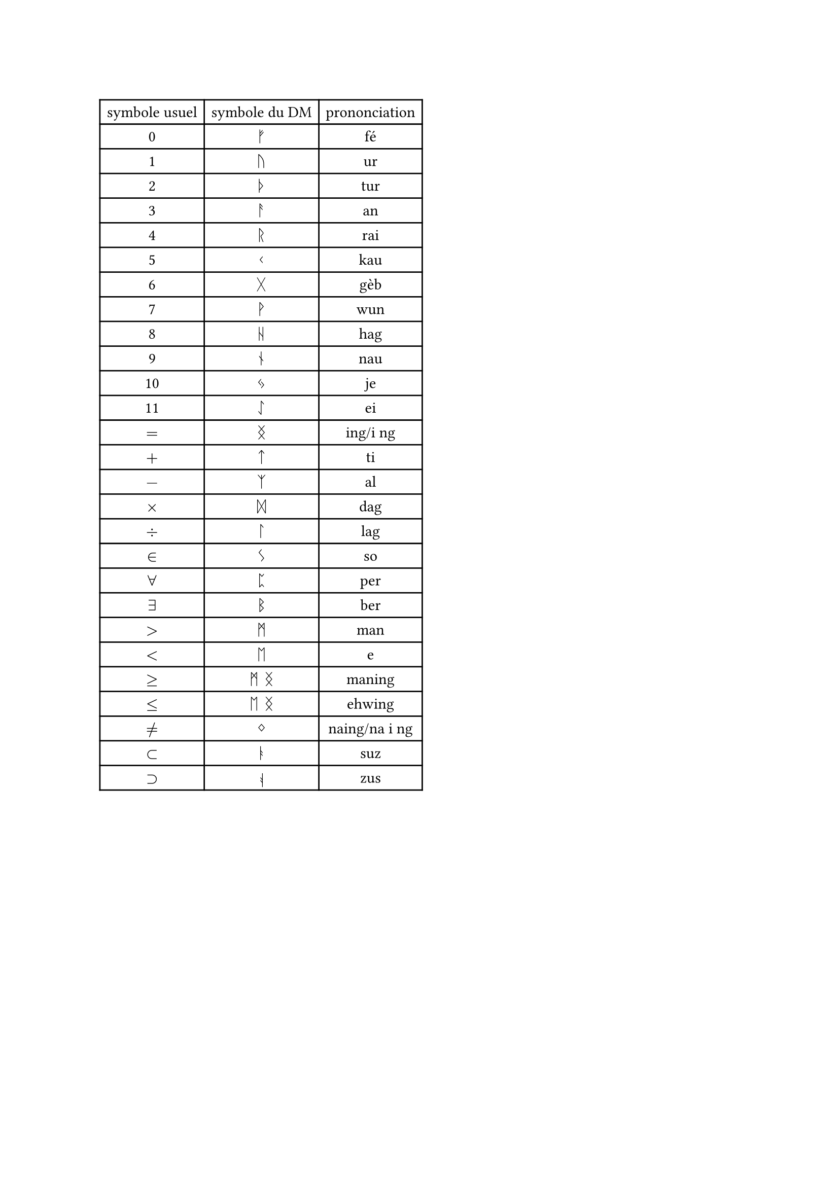 //chiffre
#let fe = str.from-unicode(0x16A0) + h(0.5pt)
#let ur = str.from-unicode(0x16A2) + h(0.5pt)
#let tur = str.from-unicode(0x16A6)+ h(0.5pt)
#let an = str.from-unicode(0x16A8)+ h(0.5pt)
#let rai = str.from-unicode(0x16B1)+ h(0.5pt)
#let kau = str.from-unicode(0x16B2)+ h(0.5pt)
#let geb = str.from-unicode(0x16B7)+ h(0.5pt)
#let wun = str.from-unicode(0x16B9)+ h(0.5pt)
#let hag = str.from-unicode(0x16BA)+ h(0.5pt)
#let nau = str.from-unicode(0x16BE)+ h(0.5pt)
#let je = str.from-unicode(0x16C3)+ h(0.5pt)
#let ei = str.from-unicode(0x16C7)+ h(0.5pt)
//symbole math
#let ing = h(2pt) + str.from-unicode(0x16DD) + h(2pt)
#let ti = h(2pt) + str.from-unicode(0x16CF) + h(2pt)
#let al = h(2pt) + str.from-unicode(0x16C9) + h(2pt)
#let dag = h(2pt) + str.from-unicode(0x16DE) + h(2pt)
#let lag = h(2pt) + str.from-unicode(0x16DA) + h(2pt)
#let so = h(2pt) + str.from-unicode(0x16CA) + h(2pt)
#let man = h(2pt) + str.from-unicode(0x16D7) + h(2pt)
#let eh = h(2pt) + str.from-unicode(0x16D6) + h(2pt)
#let per = h(2pt) + str.from-unicode(0x16C8) + h(2pt)
#let ber = h(2pt) + str.from-unicode(0x16D2) + h(2pt)
#let naing = h(2pt) + str.from-unicode(0x16DC) + h(2pt)
#let ehwing =  h(2pt) + str.from-unicode(0x16D6) + str.from-unicode(0x16DD) + h(2pt)
#let maning =  h(2pt) + str.from-unicode(0x16D7) + str.from-unicode(0x16DD) + h(2pt)
#let suz = h(2pt) + str.from-unicode(0x16AD) + h(2pt)
#let zus =h(2pt) + rotate(180deg)[#str.from-unicode(0x16AD)]+ h(2pt)
//variable
#let inc = text(font: "Noto Sans Phoenician")[#str.from-unicode(0x10901) #h(0.5pt)]
#let v1 = text(font: "Noto Sans Phoenician")[#str.from-unicode(0x10907) #h(0.5pt)]
#let com = text(font: "Noto Sans Phoenician")[#str.from-unicode(0x10900) #h(0.5pt)]
#let ens = text(font: "Noto Sans Phoenician")[#str.from-unicode(0x10988) #h(0.5pt)]

#table(
  columns: 3,
  align: center,
  //chiffre
  [symbole usuel],[symbole du DM],[prononciation],
  [0],$fe$,[fé],
  [1],$ur$,[ur],
  [2],$tur$,[tur],
  [3],$an$,[an],
  [4],$rai$,[rai],
  [5],$kau$,[kau],
  [6],$geb$,[gèb],
  [7],$wun$,[wun],
  [8],$hag$,[hag],
  [9],$nau$,[nau],
  [10],$je$,[je],
  [11],$ei$,[ei],
  //symbole math
  $=$,$ing$,[ing/i ng],
  $+$,$ti$,[ti],
  $-$,$al$,[al],
  $times$,$dag$,[dag],
  $div$,$lag$,[lag],
  $in$,$so$,[so],
  $forall$,$per$,[per],
  $exists$,$ber$,[ber],
  $>$,$man$,[man],
  $<$,$eh$,[e],
  $>=$,$man ing$,[maning],
  $<=$,$eh ing$,[ehwing],
  $!=$,$naing$, [naing/na i ng],
  $subset$,$suz$, [suz],
  $supset$,$zus$, [zus],
)

#let b12(n) ={ let rep = ""
let tmp = 0
  if n == 1 {"1"}
  else if n == 0 {"0"}
  else{
    for i in range(calc.ceil(calc.log(n,base :10))){
    tmp = calc.rem(n,12)
    if tmp == 11 {
      rep = rep + "b"
    } 
    else if tmp == 10 {
      rep = rep + "a"
    }
    else{
      rep = rep + str(tmp)
    }
    n = calc.quo(n,12)
  }
  rep = str.rev(rep)
  let i = 0
  while rep.first() == "0"{
    rep = rep.slice(1, rep.len())
  }
  rep
  }
}

#let na(n) ={ let rep = b12(n)
  let r = ""
  for i in range(rep.len()){
    if rep.at(i) == "b" {
      r = r + ei
    } 
    else if rep.at(i) == "a" {
      r = r + je
    }
    else if rep.at(i) == "9" {
      r = r + nau
    }
    else if rep.at(i) == "8" {
      r = r + hag
    }
    else if rep.at(i) == "7" {
      r = r + wun
    }
    else if rep.at(i) == "6" {
      r = r +geb
    }
    else if rep.at(i) == "5" {
      r = r + kau
    }
    else if rep.at(i) == "4" {
      r = r + rai
    }
    else if rep.at(i) == "3" {
      r = r + an
    }
    else if rep.at(i) == "2" {
      r = r + tur
    }
    else if rep.at(i) == "1" {
      r = r + ur
    }
    else if rep.at(i) == "0" {
      r = r + fe
    }
  }
  r
}